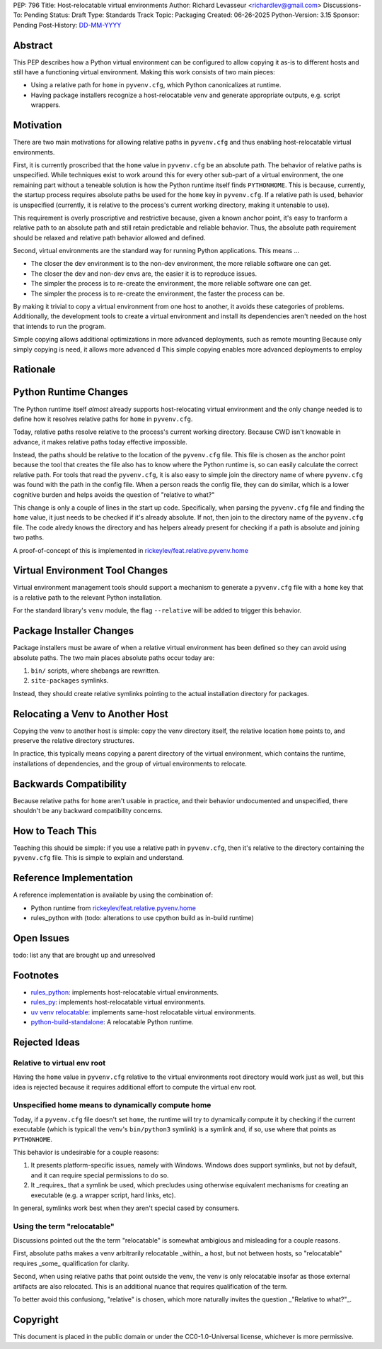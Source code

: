 PEP: 796
Title: Host-relocatable virtual environments
Author: Richard Levasseur <richardlev@gmail.com>
Discussions-To: Pending
Status: Draft
Type: Standards Track
Topic: Packaging
Created: 06-26-2025
Python-Version: 3.15
Sponsor: Pending
Post-History: `DD-MM-YYYY <https://url-to-pep-discussion>`__

.. highlight:: rst


Abstract
========

This PEP describes how a Python virtual environment can be configured
to allow copying it as-is to different hosts and still have a functioning
virtual environment. Making this work consists of two main pieces:

* Using a relative path for ``home`` in ``pyvenv.cfg``, which Python canonicalizes
  at runtime.
* Having package installers recognize a host-relocatable venv and generate
  appropriate outputs, e.g. script wrappers.


Motivation
==========

There are two main motivations for allowing relative paths in ``pyvenv.cfg``
and thus enabling host-relocatable virtual environments.

First, it is currently proscribed that the ``home`` value in ``pyvenv.cfg`` be an
absolute path. The behavior of relative paths is unspecified.
While techniques exist to work around this for every other
sub-part of a virtual environment, the one remaining part without a teneable
solution is how the Python runtime itself finds ``PYTHONHOME``. This is because,
currently, the startup process requires absolute paths be used for the ``home``
key in ``pyvenv.cfg``. If a relative path is used, behavior is unspecified
(currently, it is relative to the process's current working directory, making
it untenable to use).

This requirement is overly proscriptive and restrictive because, given a known
anchor point, it's easy to tranform a relative path to an absolute path and
still retain predictable and reliable behavior. Thus, the absolute path
requirement should be relaxed and relative path behavior allowed and defined.

Second, virtual environments are the standard way for running Python
applications. This means ...

* The closer the dev environment is to the non-dev environment, the more reliable
  software one can get.
* The closer the dev and non-dev envs are, the easier it is to reproduce issues.
* The simpler the process is to re-create the environment, the more reliable
  software one can get.
* The simpler the process is to re-create the environment, the faster the process
  can be.

By making it trivial to copy a virtual environment from one host to another,
it avoids these categories of problems. Additionally, the development tools
to create a virtual environment and install its dependencies aren't needed
on the host that intends to run the program.

Simple copying allows additional optimizations in more advanced deployments,
such as remote mounting
Because only simply copying is need, it allows more advanced d
This simple copying enables more advanced deployments to employ

Rationale
=========


Python Runtime Changes
======================

The Python runtime itself *almost* already supports host-relocating virtual
environment and the only change needed is to define how it resolves relative
paths for ``home`` in ``pyvenv.cfg``.

Today, relative paths resolve relative to the process's current working
directory. Because CWD isn't knowable in advance, it makes relative paths today
effective impossible.

Instead, the paths should be relative to the location of the ``pyvenv.cfg`` file.
This file is chosen as the anchor point because the tool that creates the file
also has to know where the Python runtime is, so can easily calculate the
correct relative path. For tools that read the ``pyvenv.cfg``, it is also easy
to simple join the directory name of where ``pyvenv.cfg`` was found with the
path in the config file. When a person reads the config file, they can do
similar, which is a lower cognitive burden and helps avoids the question of
"relative to what?"

This change is only a couple of lines in the start up code. Specifically, when
parsing the ``pyvenv.cfg`` file and finding the ``home`` value, it just needs to
be checked if it's already absolute. If not, then join to the directory name
of the ``pyvenv.cfg`` file. The code alredy knows the directory and has helpers
already present for checking if a path is absolute and joining two paths.

A proof-of-concept of this is implemented in
`rickeylev/feat.relative.pyvenv.home <https://github.com/python/cpython/compare/main...rickeylev:cpython:feat.relative.pyvenv.home>`__

Virtual Environment Tool Changes
================================

Virtual environment management tools should support a mechanism to generate
a ``pyvenv.cfg`` file with a ``home`` key that is a relative path to the relevant
Python installation.

For the standard library's ``venv`` module, the flag ``--relative`` will be added
to trigger this behavior.

Package Installer Changes
=========================

Package installers must be aware of when a relative virtual environment has
been defined so they can avoid using absolute paths. The two main places
absolute paths occur today are:

1. ``bin/`` scripts, where shebangs are rewritten.
2. ``site-packages`` symlinks.

Instead, they should create relative symlinks pointing to the actual
installation directory for packages.


Relocating a Venv to Another Host
=================================

Copying the venv to another host is simple: copy the venv directory itself, the
relative location ``home`` points to, and preserve the relative directory
structures.

In practice, this typically means copying a parent directory of the virtual
environment, which contains the runtime, installations of dependencies, and
the group of virtual environments to relocate.

Backwards Compatibility
=======================

Because relative paths for ``home`` aren't usable in practice, and their
behavior undocumented and unspecified, there shouldn't be any backward
compatibility concerns.


How to Teach This
=================

Teaching this should be simple: if you use a relative path in ``pyvenv.cfg``,
then it's relative to the directory containing the ``pyvenv.cfg`` file. This
is simple to explain and understand.


Reference Implementation
========================

A reference implementation is available by using the combination of:

* Python runtime from `rickeylev/feat.relative.pyvenv.home <https://github.com/python/cpython/compare/main...rickeylev:cpython:feat.relative.pyvenv.home>`__
* rules_python with (todo: alterations to use cpython build as in-build
  runtime)

Open Issues
===========

todo: list any that are brought up and unresolved

Footnotes
=========

* `rules_python <https://github.com/bazel-contrib/rules_python>`__: implements
  host-relocatable virtual environments.
* `rules_py <https://github.com/aspect-build/rules_py>`__: implements
  host-relocatable virtual environments.
* `uv venv
  relocatable
  <https://docs.astral.sh/uv/reference/cli/#uv-venv--relocatable>`__:
  implements same-host relocatable virtual environments.
* `python-build-standalone <https://github.com/astral-sh/python-build-standalone>`__:
  A relocatable Python runtime.


Rejected Ideas
=====================

Relative to virtual env root
----------------------------

Having the ``home`` value in ``pyvenv.cfg`` relative to the virtual environments
root directory would work just as well, but this idea is rejected because it
requires additional effort to compute the virtual env root.

Unspecified home means to dynamically compute home
----------------------------------------------------

Today, if a ``pyvenv.cfg`` file doesn't set ``home``, the runtime will try to
dynamically compute it by checking if the current executable (which is typicall
the venv's ``bin/python3`` symlink) is a symlink and, if so, use where that
points as ``PYTHONHOME``.

This behavior is undesirable for a couple reasons:

1. It presents platform-specific issues, namely with Windows. Windows does
   support symlinks, but not by default, and it can require special
   permissions to do so.
2. It _requires_ that a symlink be used, which precludes using otherwise
   equivalent mechanisms for creating an executable (e.g. a wrapper script,
   hard links, etc).

In general, symlinks work best when they aren't special cased by consumers.

Using the term "relocatable"
----------------------------

Discussions pointed out the the term "relocatable" is somewhat ambigious and
misleading for a couple reasons.

First, absolute paths makes a venv arbitrarily relocatable _within_ a host, but
not between hosts, so "relocatable" requires _some_ qualification for
clarity.

Second, when using relative paths that point outside the venv, the venv is only
relocatable insofar as those external artifacts are also relocated. This is an
additional nuance that requires qualification of the term.

To better avoid this confusiong, "relative" is chosen, which more naturally
invites the question _"Relative to what?"_.


Copyright
=========

This document is placed in the public domain or under the
CC0-1.0-Universal license, whichever is more permissive.
